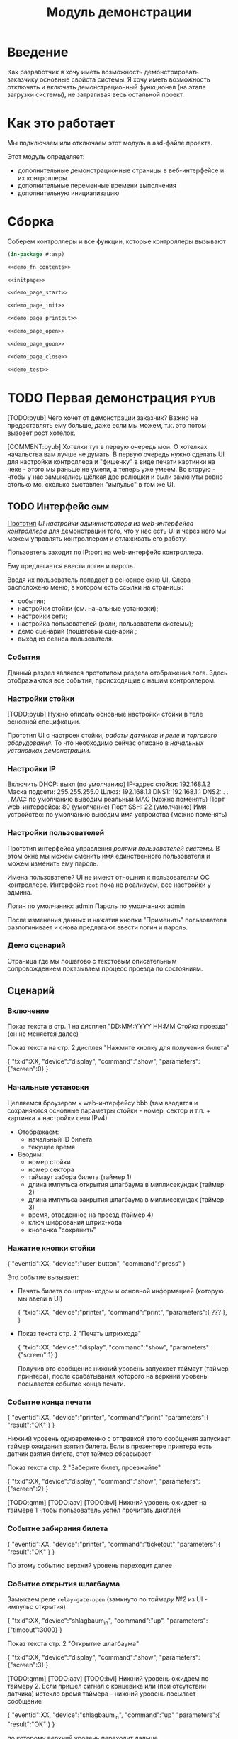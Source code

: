 #+HTML_HEAD: <!-- -*- fill-column: 87 -*- -->

#+TITLE: Модуль демонстрации

#+NAME:css
#+BEGIN_HTML
<link rel="stylesheet" type="text/css" href="/css/css.css" />
#+END_HTML

* Введение

  Как разработчик я хочу иметь возможность демонстрировать заказчику основные свойста
  системы. Я хочу иметь возможность отключать и включать демонстрационный функционал
  (на этапе загрузки системы), не затрагивая весь остальной проект.

* Как это работает

  Мы подключаем или отключаем этот модуль в asd-файле проекта.

  Этот модуль определяет:
  - дополнительные демонстрационные страницы в веб-интерфейсе и их контроллеры
  - дополнительные переменные времени выполнения
  - дополнительную инициализацию

* Сборка

  Соберем контроллеры и все функции, которые контроллеры вызывают

  #+NAME: auth_fn
  #+BEGIN_SRC lisp :tangle src/mod/demo/demo.lisp :noweb tangle :exports code
    (in-package #:asp)

    <<demo_fn_contents>>

    <<initpage>>

    <<demo_page_start>>

    <<demo_page_init>>

    <<demo_page_printout>>

    <<demo_page_open>>

    <<demo_page_goon>>

    <<demo_page_close>>

    <<demo_test>>
  #+END_SRC

* TODO Первая демонстрация                                             :pyub:

  [TODO:pyub] Чего хочет от демонстрации заказчик? Важно не предоставлять ему больше,
  даже если мы можем, т.к. это потом вызовет рост хотелок.

  [COMMENT:pyub] Хотелки тут в первую очередь мои. О хотелках начальства вам лучше не
  думать. В первую очередь нужно сделать UI для настройки контроллера и "фишечку" в
  виде печати картинки на чеке - этого мы раньше не умели, а теперь уже умеем. Во
  вторую - чтобы у нас замыкались щёлкая две релюшки и были замкнуты ровно столько мс,
  сколько выставлен "импульс" в том же UI.

** TODO Интерфейс                                                      :gmm:

   _Прототип_ [[*Настройки администратора из web-интерфейса контроллера][UI настройки администратора из web-интерфейса контроллера]] для
   демонстрации того, что у нас есть UI и через него мы можем управлять контроллером и
   отлаживать его работу.

   Пользовтель заходит по IP:port на web-интерфейс контроллера.

   Ему предлагается ввести логин и пароль.

   Введя их пользователь попадает в основное окно UI. Слева расположено меню, в котором
   есть ссылки на страницы:
   - события;
   - настройки стойки (см. начальные установки);
   - настройки сети;
   - настройка пользователей (роли, пользователи системы);
   - демо сценарий (пошаговый сценарий ;
   - выход из сеанса пользователя.

*** События

    Данный раздел является прототипом раздела отображения лога. Здесь отображаются все
    события, происходящие с нашим контроллером.

*** Настройки стойки

    [TODO:pyub] Нужно описать основные настройки стойки в теле основной специфкации.

    Прототип UI с настроек стойки, [[*Настройки работы датчиков и реле][работы датчиков и реле]] и [[*Настройка торгового оборудования][торгового оборудования]].
    То что необходимо сейчас описано в [[*Начальные установки][начальных установках демонстрации]].

*** Настройки IP

    Включить DHCP: выкл (по умолчанию)
    IP-адрес стойки: 192.168.1.2
    Маска подсети: 255.255.255.0
    Шлюз: 192.168.1.1
    DNS1: 192.168.1.1
    DNS2:  . . .
    MAC: по умолчанию выводим реальный MAC (можно поменять)
    Порт web-интерфейса: 80 (умолчание)
    Порт SSH: 22 (умолчание)
    Имя устройство: по умолчанию выводим имя устройства (можно поменять)

*** Настройки пользователей

    Прототип интерфейса управления [[*Роли пользователей системы][ролями пользователей системы]].  В этом окне мы можем
    сменить имя единственного пользователя и можем изменить ему пароль.

    Имена пользователей UI не имеют отношния к пользователям ОС контроллере. Интерфейс =root= пока не реализуем,
    все настройки у админа.

    Логин по умолчанию: admin
    Пароль по умолчанию: admin

    После изменения данных и нажатия кнопки "Применить" пользователя разлогинивает и
    снова предлагают ввести логин и пароль.

*** Демо сценарий

    Страница где мы пошагово с текстовым описательным сопровождением показываем процесс
    проезда по состояниям.

** Сценарий
*** Включение

    Показ текста в стр. 1 на дисплея "DD:MM:YYYY HH:MM Стойка проезда"(он не меняется
    далее)

    Показ текста на стр. 2 дисплея "Нажмите кнопку для получения билета"

    { "txid":XX,
      "device":"display",
      "command":"show",
      "parameters":{"screen":0}
    }

*** Начальные установки

    Цепляемся броузером к web-интерфейсу bbb (там вводятся и сохраняются основные
    параметры стойки - номер, сектор и т.п. + картинка + настройки сети IPv4)

    - Отображаем:
      - начальный ID билета
      - текущее время
    - Вводим:
      - номер стойки
      - номер сектора
      - таймаут забора билета (таймер 1)
      - длина импульса открытия шлагбаума в миллисекундах (таймер 2)
      - длина импульса закрытия шлагбаума в миллисекундах (таймер 3)
      - время, отведенное на проезд (таймер 4)
      - ключ шифрования штрих-кода
      - кнопочка "сохранить"

*** Нажатие кнопки стойки

    {
      "eventid":XX,
      "device":"user-button",
      "command":"press"
    }

    Это событие вызывает:

    - Печать билета со штрих-кодом и основной информацией (которую мы ввели в UI)

      {
        "txid":XX,
        "device":"printer",
        "command":"print",
        "parameters":{ ??? },
      }

    - Показ текста стр. 2 "Печать штрихкода"

      {
        "txid":XX,
        "device":"display",
        "command":"show",
        "parameters":{"screen":1}
      }

      Получив это сообщение нижний уровень запускает таймаут (таймер принтера), после
      срабатывания которого на верхний уровень посылается событие конца печати.

*** Событие конца печати

    {
      "eventid":XX,
      "device":"printer",
      "command":"print"
      "parameters":{ "result":"OK" }
    }

    Нижний уровень одновременно с отправкой этого сообщения запускает таймер ожидания
    взятия билета. Если в презентере принтера есть датчик взятия билета, этот таймер
    сбрасывает

    Показ текста стр. 2 "Заберите билет, проезжайте"

    {
      "txid":XX,
      "device":"display",
      "command":"show",
      "parameters":{"screen":2}
    }

    [TODO:gmm] [TODO:aav] [TODO:bvl] Нижний уровень ожидает на таймере 1 чтобы
    пользователь успел прочитать дисплей

*** Событие забирания билета

    {
      "eventid":XX,
      "device":"printer",
      "command":"ticketout"
      "parameters":{ "result":"OK" }
    }

    По этому событию верхний уровень переходит далее

*** Событие открытия шлагбаума

    Замыкаем реле =relay-gate-open= (замкнуто по [[*Настройка импульса открытия шлагбаума][таймеру №2]] из UI - импульс открытия)

    { "txid":XX,
      "device":"shlagbaum_in",
      "command":"up",
      "parameters":{"timeout":3000}
    }

    Показ текста стр. 2 "Открытие шлагбаума"

    { "txid":XX,
      "device":"display",
      "command":"show",
      "parameters":{"screen":3}
    }

    [TODO:gmm] [TODO:aav] [TODO:bvl] Нижний уровень ожидаем по таймеру 2. Если пришел
    сигнал с концевика или (при отсутствии датчика) истекло время таймера - нижний
    уровень посылает сообщение

    {
      "eventid":XX,
      "device":"shlagbaum_in",
      "command":"up"
      "parameters":{ "result":"OK" }
    }

    по которому верхний уровень переходит дальше

*** Событие проезда

    Показ текста: "Проезжайте" по таймеру 4
    {
      "txid":XX,
      "device":"display",
      "command":"show",
      "parameters":{"screen":4}
    }

    [TODO:gmm] [TODO:aav] [TODO:bvl] Нижний уровень ожидает по таймеру 4, или (если
    есть фотоэлемент/датчик проезда) в общем в любом случае, когда машина проехала
    нижний уровень посылает эвенты:

    - Машина вьехала под датчик
    {
      "eventid":XX,
      "device":"shlagbaum_in",
      "command":"car_in"
    }

    - Машина вьехала из под датчика
    {
      "eventid":XX,
      "device":"shlagbaum_in",
      "command":"car_out"
    }

    А если датчика нету, то по окончанию таймера выдается сообщение "car_out". Получив
    это сообщение верхний уровень переходит дальше

*** Событие закрытия шлагбаума

    Замыкаем реле =relay-gate-close= (замкнуто по [[*Настройка импульса закрытия шлагбаума][таймеру №3]] из UI - импульс закрытия)
    { "txid":XX,
      "device":"shlagbaum_in",
      "command":"down",
      "parameters":{"timeout":3000}
    }

    Показ текста стр. 2 "Закрытие шлагбаума"

    #+BEGIN_SRC
    { "txid":XX,
      "device":"display",
      "command":"show",
      "parameters":{"screen":5}
    }
    #+END_SRC

    [TODO:gmm] [TODO:aav] [TODO:bvl] Ожидаем по таймеру 3 - нижний уровень ждет пока
    шлагбаум закроется.

*** Возвращаемся в "нажатие кнопки"

    { "txid":XX,
      "device":"display",
      "command":"show",
      "parameters":{"screen":0}
    }

** Реализация
*** Некоторые необходимые функции

    #+NAME: demo_fn_contents
    #+BEGIN_SRC lisp
      (in-package :asp)

      (defun get-current-time-str ()
        (format nil "~A"
                (multiple-value-bind (second minute hour date month year day daylight-p zone)
                    (decode-universal-time (get-universal-time))
                  (format nil "~2,'0d:~2,'0d:~2,'0d ~2,'0d.~2,'0d.~2,'0d"
                          hour minute second date month year))))

      (defparameter *begin-ticket-id* 1)
      (defparameter *current-time* (get-current-time-str))
      (defparameter *checkpoint-id* 1)
      (defparameter *sector-id* 1)
      (defparameter *timer-1* 3000)
      (defparameter *timer-2* 3000)
      (defparameter *timer-3* 3000)
      (defparameter *timer-4* 3000)
      (defparameter *secret* "secret-key")

      (defparameter *low-level-endpoint* "http://localhost:3999/low_level_endpoint")
      (defparameter *tx-counter* 1)

      (defun send-to-low-level (msg)
        (multiple-value-bind (body-or-stream status-code headers uri stream must-close reason-phrase)
            (drakma:http-request
             ,*low-level-endpoint*
             :method :post
             :content (format nil "~{~A~^&~}"
                              `(("json" . ,(drakma:url-encode (cl-json:encode-json-to-string msg) :utf-8))))
             :content-type "application/x-www-form-urlencoded; charset=UTF-8"
             :force-binary t)
          (prog1
              (flexi-streams:octets-to-string body-or-stream :external-format :utf-8)
            (incf *tx-counter*))))

      (defmacro define-demo-page ((name page-url title note btn) &body body)
        `(define-page ,name ,page-url
          (let ((breadcrumb (breadcrumb ,title))
                (user       (if (null *current-user*) "" (name (get-user *current-user*)))))
            (standard-page (:breadcrumb breadcrumb :user user :menu (menu) :overlay (reg-overlay))
              (content-box () (heading (,title) ,note))
              (content-box (:class "size-3-5 switch-content-container")
                (form ("demoform" ,title :action ,page-url :class "form-section-container")
                  %CTRL%))
              (ps-html ((:span :class "clear")))))
          (:CTRL (ps-html
                  ((:input :type "hidden" :name "act" :value "CTRL"))
                  ((:div :class "form-send-container")
                   (submit ,btn)))
                 (let ((breadcrumb (breadcrumb ,title))
                       (user       (if (null *current-user*) "" (name (get-user *current-user*)))))
                   (standard-page (:breadcrumb breadcrumb :user user :menu (menu) :overlay (reg-overlay))
                     (content-box () (heading ("Успешно")))
                     (content-box () (system-msg ("success")
                                       ,@body))
                     (ps-html ((:span :class "clear"))))))))
    #+END_SRC

*** Страница инициализации

    #+NAME: initpage
    #+BEGIN_SRC lisp
      (in-package :asp)

      (flet ((form-section (default-email btn)
               (content-box (:class "size-3-5 switch-content-container")
                 (form ("demoform" "Начальные установки" :action "/demo" :class "form-section-container")
                   ((:div :class "form-section")
                    (fieldset ""
                      (input ("begin-ticket-id"  "начальный ID билета" :required t :type "" :maxlength "50" :value *begin-ticket-id*))
                      (input ("current-time"     "текущее время" :required t :type "" :maxlength "50" :value  (get-current-time-str)))
                      (input ("checkpoint-id"    "номер стойки" :required t :type "" :maxlength "50" :value *checkpoint-id*))
                      (input ("sector-id"        "номер сектора" :required t :type "" :maxlength "50" :value *sector-id*))
                      (input ("timer-1"          "таймаут забора билета (таймер 1)" :required t :type "" :maxlength "50" :value *timer-1*))
                      (input ("timer-2"          "длина импульса открытия шлагбаума в миллисекундах (таймер 2)" :required t :type "" :maxlength "50" :value *timer-2*))
                      (input ("timer-3"          "длина импульса закрытия шлагбаума в миллисекундах (таймер 3)" :required t :type "" :maxlength "50" :value *timer-3*))
                      (input ("timer-4"          "время, отведенное на проезд (таймер 4)" :required t :type "" :maxlength "50" :value *timer-4*))
                      (input ("secret"           "ключ шифрования штрих-кода" :required t :type "password" :maxlength "50" :autocomplete "off" :value *secret*))))
                   btn))))
        (define-page demo "/demo"
          (let ((breadcrumb (breadcrumb "Демо_1"))
                (user       (if (null *current-user*) "" (name (get-user *current-user*)))))
            (standard-page (:breadcrumb breadcrumb :user user :menu (menu) :overlay (reg-overlay))
              (content-box ()
                (heading ("Демо 1") "На этой странице можно изменять начальные установки системы"))
              (form-section (aif (post-parameter "email") it "") %CTRL%)
              (ps-html ((:span :class "clear")))))
          (:CTRL (ps-html
                   ((:input :type "hidden" :name "act" :value "CTRL"))
                   ((:div :class "form-send-container")
                    (submit "Сохранить" )))
                 (progn
                   (setf *begin-ticket-id* (parse-integer (getf p :begin-ticket-id)))
                   (setf *current-time* (getf p :current-time))
                   (setf *checkpoint-id* (parse-integer (getf p :checkpoint-id)))
                   (setf *sector-id* (parse-integer (getf p :sector-id)))
                   (setf *timer-1* (parse-integer (getf p :timer-1)))
                   (setf *timer-2* (parse-integer (getf p :timer-2)))
                   (setf *timer-3* (parse-integer (getf p :timer-3)))
                   (setf *timer-4* (parse-integer (getf p :timer-4)))
                   (setf *secret* (getf p :secret))
                   (let ((breadcrumb (breadcrumb "Демо_1"))
                         (user       (if (null *current-user*) "" (name (get-user *current-user*)))))
                     (standard-page (:breadcrumb breadcrumb :user user :menu (menu) :overlay (reg-overlay))
                       (content-box ()
                         (heading ("Успешно")))
                       (content-box ()
                         (system-msg ("success")
                           (ps-html ((:p) "Данные сохранены")
                                    ((:a :href "/event_checkpoint_button") "Следующий шаг - нажатие кнопки на стойке"))))
                       (ps-html ((:span :class "clear")))))))))
    #+END_SRC

*** События и их обработчики
**** Включение

     #+NAME: demo_page_start
     #+BEGIN_SRC lisp
       (in-package :asp)

       (let ((msg `((:TXID . ,*tx-counter*)
                    (:DEVICE . "display")
                    (:COMMAND . "show")
                    (:PARAMETERS (:SCREEN . 0)))))
         (define-demo-page (demo-page-start "/demo_page_start" "Включение стойки"
                                            "На этой странице можно эмулировать включение стойки"
                                            "Включить стойку")
           (progn
             ;; Отправка сообщения чтобы показать текст на дисплее
             (let ((response (send-to-low-level msg)))
               (format nil "~{~A~}"
                       (list
                        (ps-html ((:p) "Сообщение:"))
                        "<pre>"
                        (cl-json:encode-json-to-string msg)
                        "</pre>"
                        (ps-html ((:p) "Ответ:"))
                        "<pre>"
                        (bprint response)
                        "</pre>"
                        ))))))
    #+END_SRC

**** Нажатие кнопки на стойке

     #+NAME: demo_page_init
     #+BEGIN_SRC lisp
       (in-package :asp)

       (defun ticket-assembly (ticket-id time-str checkpoint-id sector-id)
         `("========================="
           "ДОБРО ПОЖАЛОВАТЬ!"
           "========================="
           ,(format nil "~8,'0d" *begin-ticket-id*)
           ,(format nil "Въезд: ~A" (get-current-time-str))
           "Тип т/с: легковой"
           "Гос. знак: А0000АА 78RUS"
           ,(format nil "Стойка ~A, сектор ~A" *checkpoint-id* *sector-id*)
           "========================="
           "проследуйте на место"
           "МЕСТО 0201"
           "в секторе 2"
           "========================="
           "Выезд 1 работает:"
           "с 09:00 до 22:00"
           "Выезд 2 работает:"
           "круглосуточно"
           "В тарифной зоне 1:"
           "20 минут - бесплатно"
           "1 час - 100 руб."
           "более 3 часов - 50 руб."
           "В тарифной зоне 2:"
           "1 час - 100 руб."
           "после 22:00 - 200 руб."
           "========================="
           "Телефон для справок:"
           "8(812)000-00-00"))

       (defun barcode-assembly (param)
         "1A B4 C5 DE 35")

       ;; {
       ;;   "eventid":XX,
       ;;   "device":"user-button",
       ;;   "command":"press"
       ;; }

       (let* ((ticket      (ticket-assembly
                            ,*begin-ticket-id*
                            (get-current-time-str)
                            ,*checkpoint-id*
                            ,*sector-id*))
              (barcode     (barcode-assembly ""))
              (msg-ticket  `((:TXID . ,*tx-counter*)
                             (:DEVICE . "display")
                             (:COMMAND . "print")
                             (:PARAMETERS ((:TICKET . ,ticket) (:BARCODE . ,barcode)))))
              (msg-display `((:TXID . ,*tx-counter*)
                             (:DEVICE . "display")
                             (:COMMAND . "show")
                             (:PARAMETERS (:SCREEN . 1)))))
         (define-demo-page (demo-page-init "/demo_page_init" "Нажатие кнопки на стойке"
                                           "На этой странице можно эмулировать нажатие кнопки на стойке"
                                           "Нажать кнопку")
           (progn
             ;; Отправка сообщения чтобы напечатать билет со штрихкодом
             (let ((response-ticket  (send-to-low-level msg-ticket))
                   (response-display (send-to-low-level msg-display)))
               ;; TODO : Непонятно кто должен установить таймер, который вызовет событие окончания печати
               (format nil "~{~A~}"
                       (list
                        (ps-html ((:p) "Печать билета со штрихкодом"))
                        "<pre>"
                        (format nil "~{~A<br />~}" ticket)
                        "</pre>"
                        (ps-html ((:p) "Печать штрихкода"))
                        "<pre>"
                        (bprint response-ticket)
                        "</pre>"
                        (ps-html ((:p) "Вывод на дисплей"))
                        "<pre>"
                        (bprint response-ticket)
                        "</pre>"
                        ))))))
    #+END_SRC

**** Конец печати / забирание билета

     #+NAME: demo_page_printout
     #+BEGIN_SRC lisp
       (in-package :asp)

       ;; {
       ;;   "eventid":XX,
       ;;   "device":"printer",
       ;;   "command":"print"
       ;;   "parameters":{ "result":"OK" }
       ;; }

       (let* ((msg `((:TXID . ,*tx-counter*)
                     (:DEVICE . "display")
                     (:COMMAND . "show")
                     (:PARAMETERS (:SCREEN . 2)))))
         (define-demo-page (demo-page-printout "/demo_page_printout" "Конец печати, пользователь забирает билет"
                                               "На этой странице можно эмулировать забирание билета пользователем"
                                               "Забрать билет")
           (progn
             ;; Отправка сообщения чтобы показать текст "Заберите билет"
             (let ((response (send-to-low-level msg)))
               (format nil "~{~A~}"
                       (list
                        (ps-html ((:p) "Сообщение"))
                        "<pre>"
                        (cl-json:encode-json-to-string msg)
                        "</pre>"
                        (ps-html ((:p) "Response"))
                        "<pre>"
                        (bprint response)
                        "</pre>"
                        ))))))
    #+END_SRC

**** Открытие шлагбаума

     #+NAME: demo_page_open
     #+BEGIN_SRC lisp
       (in-package :asp)

       (let* ((msg-shlag   `((:TXID . ,*tx-counter*)
                             (:DEVICE . "shlagbaum_in")
                             (:COMMAND . "up")
                             (:PARAMETERS (:TIMEOUT . 3000))))
              (msg-display `((:TXID . ,*tx-counter*)
                             (:DEVICE . "display")
                             (:COMMAND . "show")
                             (:PARAMETERS (:SCREEN . 3)))))
         (define-demo-page  (demo-page-open "/demo_page_open" "Открытие шлагбаума"
                                            "На этой странице можно открыть шлагбаум" "Открыть шлагбаум")
           (progn
             (let ((response-shlag   (send-to-low-level msg-shlag))
                   (response-display (send-to-low-level msg-display)))
               (format nil "~{~A~}"
                       (list
                        (ps-html ((:p) "Сообщение шлагбауму"))
                        "<pre>"
                        (cl-json:encode-json-to-string msg-shlag)
                        "</pre>"
                        (ps-html ((:p) "Response"))
                        "<pre>"
                        (bprint response-shlag)
                        "</pre>"
                        (ps-html ((:p) "Сообщение дисплею"))
                        "<pre>"
                        (cl-json:encode-json-to-string msg-display)
                        "</pre>"
                        (ps-html ((:p) "Response"))
                        "<pre>"
                        (bprint response-display)
                        "</pre>"
                        ))))))
    #+END_SRC

**** Проезд

     #+NAME: demo_page_goon
     #+BEGIN_SRC lisp
       (in-package :asp)

       (let* ((msg-display `((:TXID . ,*tx-counter*)
                             (:DEVICE . "display")
                             (:COMMAND . "show")
                             (:PARAMETERS (:SCREEN . 4)))))
         (define-demo-page  (demo-page-goon "/demo_page_goon" "Проезд"
                                            "На этой странице можно эмулировать проезд" "Проезжайте")
           (progn
             (let ((response-display (send-to-low-level msg-display)))
               (format nil "~{~A~}"
                       (list
                        (ps-html ((:p) "Сообщение дисплею"))
                        "<pre>"
                        (cl-json:encode-json-to-string msg-display)
                        "</pre>"
                        (ps-html ((:p) "Response"))
                        "<pre>"
                        (bprint response-display)
                        "</pre>"
                        ))))))
    #+END_SRC

**** Закрытие шлагбаума

     #+NAME: demo_page_close
     #+BEGIN_SRC lisp
       (in-package :asp)

       (let* ((msg-shlag   `((:TXID . ,*tx-counter*)
                             (:DEVICE . "shlagbaum_in")
                             (:COMMAND . "down")
                             (:PARAMETERS (:TIMEOUT . 3000))))
              (msg-display `((:TXID . ,*tx-counter*)
                             (:DEVICE . "display")
                             (:COMMAND . "show")
                             (:PARAMETERS (:SCREEN . 5)))))
         (define-demo-page  (demo-page-close "/demo_page_close" "Закрытие шлагбаума"
                                            "На этой странице можно закрыть шлагбаум" "Закрыть шлагбаум")
           (progn
             (let ((response-shlag   (send-to-low-level msg-shlag))
                   (response-display (send-to-low-level msg-display)))
               (format nil "~{~A~}"
                       (list
                        (ps-html ((:p) "Сообщение шлагбауму"))
                        "<pre>"
                        (cl-json:encode-json-to-string msg-shlag)
                        "</pre>"
                        (ps-html ((:p) "Response"))
                        "<pre>"
                        (bprint response-shlag)
                        "</pre>"
                        (ps-html ((:p) "Сообщение дисплею"))
                        "<pre>"
                        (cl-json:encode-json-to-string msg-display)
                        "</pre>"
                        (ps-html ((:p) "Response"))
                        "<pre>"
                        (bprint response-display)
                        "</pre>"
                        ))))))
    #+END_SRC

** Необходимо реализовать
[TODO:aav]
   - Контроллер пинов (inotify)
   - юнит-тесты к менеджеру девайсов
   - менеджер девайсов и транзакций допилить
   - чтение конфига девайсов из БД
   - логика шлагбаума и обработка его команд
[TODO:bvl]
   - Вывод на дисплей
     - трех подготовленных паттернов
     - Надо сделать класс дисплея
     - обработка команд дисплея
   - Вывод на принтер подготовленного паттерна
     - Надо сделать класс принтера
     - обработка команд принтера
   - Интеграционная отладка
[TODO:gmm]
   - Вебморда с возможностью изменения БД
   - Схема БД, описать в доке
   - Списки команд для всех устройств по утвержденному шаблону
   - Машина состояний для демо

[TODO:aav]
[TODO:bvl]
[TODO:gmm]
   - описать в доке схему БД
   - описать в доке списки команд на устройства
   - описать в доке списки ошибок для нижнего и верхнего уровней
   - описать в доке логику и алгоритмы работы с каждым устройством
* Тесты

  Теперь у нас есть весь необходимый функционал, для работы авторизации. Мы можем его
  протестировать, для этого сформируем тест:

  #+NAME: demo_test
  #+BEGIN_SRC lisp

    ;; Тестируем авторизацию
    (defun demo-test ()
      <<demo_test_contents>>
      (dbg "passed: demo-test~%"))
    (demo-test)
  #+END_SRC

  #+NAME: demo_test_contents
  #+BEGIN_SRC lisp
    (in-package #:asp)

    ;; TODO
  #+END_SRC
